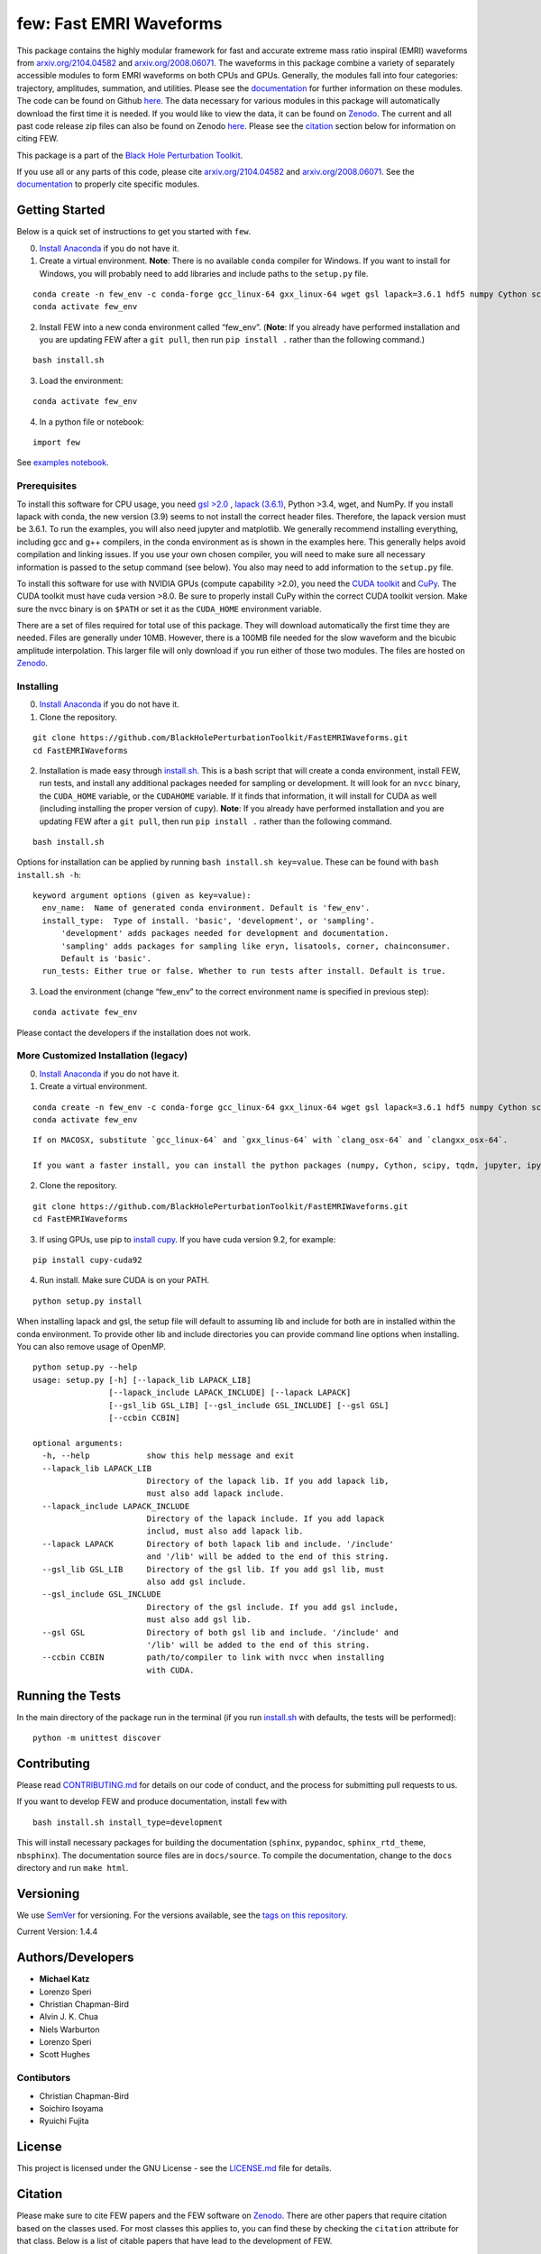 few: Fast EMRI Waveforms
========================

This package contains the highly modular framework for fast and accurate
extreme mass ratio inspiral (EMRI) waveforms from
`arxiv.org/2104.04582 <https://arxiv.org/abs/2104.04582>`__ and
`arxiv.org/2008.06071 <https://arxiv.org/abs/2008.06071>`__. The
waveforms in this package combine a variety of separately accessible
modules to form EMRI waveforms on both CPUs and GPUs. Generally, the
modules fall into four categories: trajectory, amplitudes, summation,
and utilities. Please see the
`documentation <https://bhptoolkit.org/FastEMRIWaveforms/>`__ for
further information on these modules. The code can be found on Github
`here <https://github.com/BlackHolePerturbationToolkit/FastEMRIWaveforms>`__.
The data necessary for various modules in this package will
automatically download the first time it is needed. If you would like to
view the data, it can be found on
`Zenodo <https://zenodo.org/record/3981654#.XzS_KRNKjlw>`__. The current
and all past code release zip files can also be found on Zenodo
`here <https://zenodo.org/record/8190418>`__. Please see the
`citation <#citation>`__ section below for information on citing FEW.

This package is a part of the `Black Hole Perturbation
Toolkit <https://bhptoolkit.org/>`__.

If you use all or any parts of this code, please cite
`arxiv.org/2104.04582 <https://arxiv.org/abs/2104.04582>`__ and
`arxiv.org/2008.06071 <https://arxiv.org/abs/2008.06071>`__. See the
`documentation <https://bhptoolkit.org/FastEMRIWaveforms/>`__ to
properly cite specific modules.

Getting Started
---------------

Below is a quick set of instructions to get you started with ``few``.

0) `Install Anaconda <https://docs.anaconda.com/anaconda/install/>`__ if
   you do not have it.

1) Create a virtual environment. **Note**: There is no available
   ``conda`` compiler for Windows. If you want to install for Windows,
   you will probably need to add libraries and include paths to the
   ``setup.py`` file.

::

   conda create -n few_env -c conda-forge gcc_linux-64 gxx_linux-64 wget gsl lapack=3.6.1 hdf5 numpy Cython scipy tqdm jupyter ipython h5py requests matplotlib python=3.7
   conda activate few_env

::

2) Install FEW into a new conda environment called “few_env”. (**Note**:
   If you already have performed installation and you are updating FEW
   after a ``git pull``, then run ``pip install .`` rather than the
   following command.)

::

   bash install.sh

3) Load the environment:

::

   conda activate few_env

4) In a python file or notebook:

::

   import few

See `examples
notebook <https://github.com/BlackHolePerturbationToolkit/FastEMRIWaveforms/blob/master/examples/FastEMRIWaveforms_tutorial.ipynb>`__.

Prerequisites
~~~~~~~~~~~~~

To install this software for CPU usage, you need `gsl
>2.0 <https://www.gnu.org/software/gsl/>`__ , `lapack
(3.6.1) <https://www.netlib.org/lapack/lug/node14.html>`__, Python >3.4,
wget, and NumPy. If you install lapack with conda, the new version (3.9)
seems to not install the correct header files. Therefore, the lapack
version must be 3.6.1. To run the examples, you will also need jupyter
and matplotlib. We generally recommend installing everything, including
gcc and g++ compilers, in the conda environment as is shown in the
examples here. This generally helps avoid compilation and linking
issues. If you use your own chosen compiler, you will need to make sure
all necessary information is passed to the setup command (see below).
You also may need to add information to the ``setup.py`` file.

To install this software for use with NVIDIA GPUs (compute capability
>2.0), you need the `CUDA
toolkit <https://docs.nvidia.com/cuda/cuda-installation-guide-linux/index.html>`__
and `CuPy <https://cupy.chainer.org/>`__. The CUDA toolkit must have
cuda version >8.0. Be sure to properly install CuPy within the correct
CUDA toolkit version. Make sure the nvcc binary is on ``$PATH`` or set
it as the ``CUDA_HOME`` environment variable.

There are a set of files required for total use of this package. They
will download automatically the first time they are needed. Files are
generally under 10MB. However, there is a 100MB file needed for the slow
waveform and the bicubic amplitude interpolation. This larger file will
only download if you run either of those two modules. The files are
hosted on `Zenodo <https://zenodo.org/record/3981654#.XzS_KRNKjlw>`__.

Installing
~~~~~~~~~~

0) `Install Anaconda <https://docs.anaconda.com/anaconda/install/>`__ if
   you do not have it.

1) Clone the repository.

::

   git clone https://github.com/BlackHolePerturbationToolkit/FastEMRIWaveforms.git
   cd FastEMRIWaveforms

2) Installation is made easy through `install.sh <install.sh>`__. This
   is a bash script that will create a conda environment, install FEW,
   run tests, and install any additional packages needed for sampling or
   development. It will look for an ``nvcc`` binary, the ``CUDA_HOME``
   variable, or the ``CUDAHOME`` variable. If it finds that information,
   it will install for CUDA as well (including installing the proper
   version of ``cupy``). **Note**: If you already have performed
   installation and you are updating FEW after a ``git pull``, then run
   ``pip install .`` rather than the following command.

::

   bash install.sh

Options for installation can be applied by running
``bash install.sh key=value``. These can be found with
``bash install.sh -h``:

::

   keyword argument options (given as key=value):
     env_name:  Name of generated conda environment. Default is 'few_env'.
     install_type:  Type of install. 'basic', 'development', or 'sampling'. 
         'development' adds packages needed for development and documentation.
         'sampling' adds packages for sampling like eryn, lisatools, corner, chainconsumer.
         Default is 'basic'. 
     run_tests: Either true or false. Whether to run tests after install. Default is true.

3) Load the environment (change “few_env” to the correct environment
   name is specified in previous step):

::

   conda activate few_env

Please contact the developers if the installation does not work.

More Customized Installation (legacy)
~~~~~~~~~~~~~~~~~~~~~~~~~~~~~~~~~~~~~

0) `Install Anaconda <https://docs.anaconda.com/anaconda/install/>`__ if
   you do not have it.

1) Create a virtual environment.

::

   conda create -n few_env -c conda-forge gcc_linux-64 gxx_linux-64 wget gsl lapack=3.6.1 hdf5 numpy Cython scipy tqdm jupyter ipython h5py requests matplotlib python=3.7
   conda activate few_env

::

   If on MACOSX, substitute `gcc_linux-64` and `gxx_linus-64` with `clang_osx-64` and `clangxx_osx-64`.

   If you want a faster install, you can install the python packages (numpy, Cython, scipy, tqdm, jupyter, ipython, h5py, requests, matplotlib) with pip.

2) Clone the repository.

::

   git clone https://github.com/BlackHolePerturbationToolkit/FastEMRIWaveforms.git
   cd FastEMRIWaveforms

3) If using GPUs, use pip to `install
   cupy <https://docs-cupy.chainer.org/en/stable/install.html>`__. If
   you have cuda version 9.2, for example:

::

   pip install cupy-cuda92

4) Run install. Make sure CUDA is on your PATH.

::

   python setup.py install

When installing lapack and gsl, the setup file will default to assuming
lib and include for both are in installed within the conda environment.
To provide other lib and include directories you can provide command
line options when installing. You can also remove usage of OpenMP.

::

   python setup.py --help
   usage: setup.py [-h] [--lapack_lib LAPACK_LIB]
                   [--lapack_include LAPACK_INCLUDE] [--lapack LAPACK]
                   [--gsl_lib GSL_LIB] [--gsl_include GSL_INCLUDE] [--gsl GSL]
                   [--ccbin CCBIN]

   optional arguments:
     -h, --help            show this help message and exit
     --lapack_lib LAPACK_LIB
                           Directory of the lapack lib. If you add lapack lib,
                           must also add lapack include.
     --lapack_include LAPACK_INCLUDE
                           Directory of the lapack include. If you add lapack
                           includ, must also add lapack lib.
     --lapack LAPACK       Directory of both lapack lib and include. '/include'
                           and '/lib' will be added to the end of this string.
     --gsl_lib GSL_LIB     Directory of the gsl lib. If you add gsl lib, must
                           also add gsl include.
     --gsl_include GSL_INCLUDE
                           Directory of the gsl include. If you add gsl include,
                           must also add gsl lib.
     --gsl GSL             Directory of both gsl lib and include. '/include' and
                           '/lib' will be added to the end of this string.
     --ccbin CCBIN         path/to/compiler to link with nvcc when installing
                           with CUDA.

Running the Tests
-----------------

In the main directory of the package run in the terminal (if you run
`install.sh <install.sh>`__ with defaults, the tests will be performed):

::

   python -m unittest discover

Contributing
------------

Please read `CONTRIBUTING.md <CONTRIBUTING.md>`__ for details on our
code of conduct, and the process for submitting pull requests to us.

If you want to develop FEW and produce documentation, install ``few``
with

::

   bash install.sh install_type=development

This will install necessary packages for building the documentation
(``sphinx``, ``pypandoc``, ``sphinx_rtd_theme``, ``nbsphinx``). The
documentation source files are in ``docs/source``. To compile the
documentation, change to the ``docs`` directory and run ``make html``.

Versioning
----------

We use `SemVer <http://semver.org/>`__ for versioning. For the versions
available, see the `tags on this
repository <https://github.com/BlackHolePerturbationToolkit/FastEMRIWaveforms/tags>`__.

Current Version: 1.4.4

Authors/Developers
------------------

-  **Michael Katz**
-  Lorenzo Speri
-  Christian Chapman-Bird
-  Alvin J. K. Chua
-  Niels Warburton
-  Lorenzo Speri
-  Scott Hughes

Contibutors
~~~~~~~~~~~

-  Christian Chapman-Bird
-  Soichiro Isoyama
-  Ryuichi Fujita

License
-------

This project is licensed under the GNU License - see the
`LICENSE.md <LICENSE.md>`__ file for details.

Citation
--------

Please make sure to cite FEW papers and the FEW software on
`Zenodo <https://zenodo.org/record/8190418>`__. There are other papers
that require citation based on the classes used. For most classes this
applies to, you can find these by checking the ``citation`` attribute
for that class. Below is a list of citable papers that have lead to the
development of FEW.

::

   @article{Chua:2020stf,
       author = "Chua, Alvin J. K. and Katz, Michael L. and Warburton, Niels and Hughes, Scott A.",
       title = "{Rapid generation of fully relativistic extreme-mass-ratio-inspiral waveform templates for LISA data analysis}",
       eprint = "2008.06071",
       archivePrefix = "arXiv",
       primaryClass = "gr-qc",
       doi = "10.1103/PhysRevLett.126.051102",
       journal = "Phys. Rev. Lett.",
       volume = "126",
       number = "5",
       pages = "051102",
       year = "2021"
   }

   @article{Katz:2021yft,
       author = "Katz, Michael L. and Chua, Alvin J. K. and Speri, Lorenzo and Warburton, Niels and Hughes, Scott A.",
       title = "{FastEMRIWaveforms: New tools for millihertz gravitational-wave data analysis}",
       eprint = "2104.04582",
       archivePrefix = "arXiv",
       primaryClass = "gr-qc",
       month = "4",
       year = "2021"
   }

   @software{michael_l_katz_2023_8190418,
     author       = {Michael L. Katz and
                     Lorenzo Speri and
                     Alvin J. K. Chua and
                     Christian E. A. Chapman-Bird and
                     Niels Warburton and
                     Scott A. Hughes},
     title        = {{BlackHolePerturbationToolkit/FastEMRIWaveforms: 
                      Frequency Domain Waveform Added!}},
     month        = jul,
     year         = 2023,
     publisher    = {Zenodo},
     version      = {v1.5.1},
     doi          = {10.5281/zenodo.8190418},
     url          = {https://doi.org/10.5281/zenodo.8190418}
   }

   @article{Chua:2018woh,
       author = "Chua, Alvin J.K. and Galley, Chad R. and Vallisneri, Michele",
       title = "{Reduced-order modeling with artificial neurons for gravitational-wave inference}",
       eprint = "1811.05491",
       archivePrefix = "arXiv",
       primaryClass = "astro-ph.IM",
       doi = "10.1103/PhysRevLett.122.211101",
       journal = "Phys. Rev. Lett.",
       volume = "122",
       number = "21",
       pages = "211101",
       year = "2019"
   }

   @article{Fujita:2020zxe,
       author = "Fujita, Ryuichi and Shibata, Masaru",
       title = "{Extreme mass ratio inspirals on the equatorial plane in the adiabatic order}",
       eprint = "2008.13554",
       archivePrefix = "arXiv",
       primaryClass = "gr-qc",
       doi = "10.1103/PhysRevD.102.064005",
       journal = "Phys. Rev. D",
       volume = "102",
       number = "6",
       pages = "064005",
       year = "2020"
   }

   @article{Stein:2019buj,
       author = "Stein, Leo C. and Warburton, Niels",
       title = "{Location of the last stable orbit in Kerr spacetime}",
       eprint = "1912.07609",
       archivePrefix = "arXiv",
       primaryClass = "gr-qc",
       doi = "10.1103/PhysRevD.101.064007",
       journal = "Phys. Rev. D",
       volume = "101",
       number = "6",
       pages = "064007",
       year = "2020"
   }

   @article{Chua:2015mua,
       author = "Chua, Alvin J.K. and Gair, Jonathan R.",
       title = "{Improved analytic extreme-mass-ratio inspiral model for scoping out eLISA data analysis}",
       eprint = "1510.06245",
       archivePrefix = "arXiv",
       primaryClass = "gr-qc",
       doi = "10.1088/0264-9381/32/23/232002",
       journal = "Class. Quant. Grav.",
       volume = "32",
       pages = "232002",
       year = "2015"
   }

   @article{Chua:2017ujo,
       author = "Chua, Alvin J.K. and Moore, Christopher J. and Gair, Jonathan R.",
       title = "{Augmented kludge waveforms for detecting extreme-mass-ratio inspirals}",
       eprint = "1705.04259",
       archivePrefix = "arXiv",
       primaryClass = "gr-qc",
       doi = "10.1103/PhysRevD.96.044005",
       journal = "Phys. Rev. D",
       volume = "96",
       number = "4",
       pages = "044005",
       year = "2017"
   }

   @article{Barack:2003fp,
       author = "Barack, Leor and Cutler, Curt",
       title = "{LISA capture sources: Approximate waveforms, signal-to-noise ratios, and parameter estimation accuracy}",
       eprint = "gr-qc/0310125",
       archivePrefix = "arXiv",
       doi = "10.1103/PhysRevD.69.082005",
       journal = "Phys. Rev. D",
       volume = "69",
       pages = "082005",
       year = "2004"
   }

   @article{Speri:2023jte,
       author = "Speri, Lorenzo and Katz, Michael L. and Chua, Alvin J. K. and Hughes, Scott A. and Warburton, Niels and Thompson, Jonathan E. and Chapman-Bird, Christian E. A. and Gair, Jonathan R.",
       title = "{Fast and Fourier: Extreme Mass Ratio Inspiral Waveforms in the Frequency Domain}",
       eprint = "2307.12585",
       archivePrefix = "arXiv",
       primaryClass = "gr-qc",
       month = "7",
       year = "2023"
   }

Acknowledgments
---------------

-  This research resulting in this code was supported by National
   Science Foundation under grant DGE-0948017 and the Chateaubriand
   Fellowship from the Office for Science & Technology of the Embassy of
   France in the United States.
-  It was also supported in part through the computational resources and
   staff contributions provided for the Quest/Grail high performance
   computing facility at Northwestern University.
